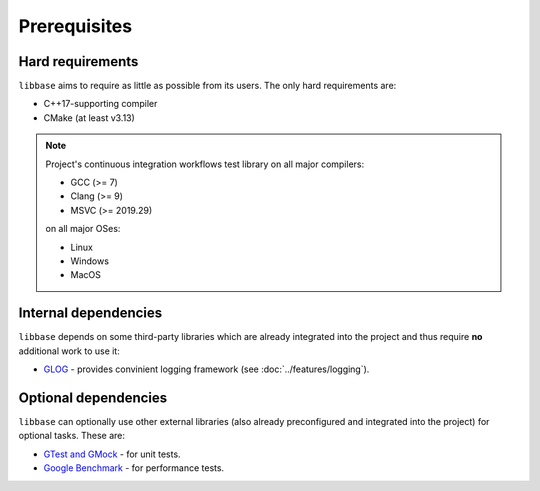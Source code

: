 Prerequisites
=============

Hard requirements
-----------------

``libbase`` aims to require as little as possible from its users. The only
hard requirements are:

* C++17-supporting compiler
* CMake (at least v3.13)

.. note::

   Project's continuous integration workflows test library on all major
   compilers:

   * GCC (>= 7)
   * Clang (>= 9)
   * MSVC (>= 2019.29)

   on all major OSes:

   * Linux
   * Windows
   * MacOS

.. seealso::

   Check out the
   `GitHub Workflows <https://github.com/RippeR37/libbase/actions>`_ page to
   see currently tested configurations.


Internal dependencies
---------------------

``libbase`` depends on some third-party libraries which are already integrated
into the project and thus require **no** additional work to use it:

* `GLOG <https://github.com/google/glog>`_ - provides convinient logging
  framework (see :doc:`../features/logging`).


Optional dependencies
---------------------

``libbase`` can optionally use other external libraries (also already
preconfigured and integrated into the project) for optional tasks. These are:

* `GTest and GMock <https://github.com/google/googletest>`_ - for unit tests.
* `Google Benchmark <https://github.com/google/benchmark>`_ - for performance
  tests.
